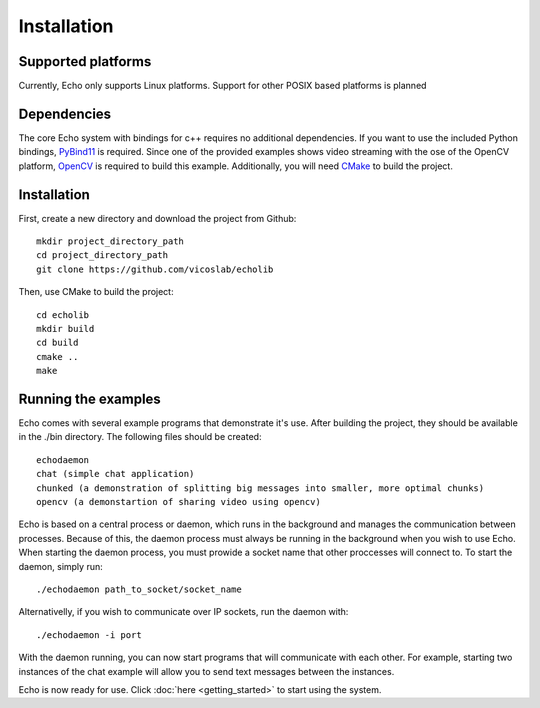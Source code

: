Installation
================================

Supported platforms
-------------------
Currently, Echo only supports Linux platforms. Support for other POSIX based platforms is planned

Dependencies
------------
The core Echo system with bindings for c++ requires no additional dependencies. If you want to use the included Python bindings, `PyBind11 <https://github.com/wjakob/pybind11>`_ is required. Since one of the provided examples shows video streaming with the ose of the OpenCV platform, `OpenCV <http://opencv.org/>`_ is required to build this example.  Additionally, you will need `CMake <https://cmake.org/>`_ to build the project.

Installation
------------
First, create a new directory and download the project from Github::
    
    mkdir project_directory_path
    cd project_directory_path
    git clone https://github.com/vicoslab/echolib

Then, use CMake to build the project::
    
    cd echolib
    mkdir build
    cd build
    cmake ..
    make

Running the examples
--------------------
Echo comes with several example programs that demonstrate it's use. After building the project, they should be available in the ./bin directory. The following files should be created::
    
    echodaemon 
    chat (simple chat application)
    chunked (a demonstration of splitting big messages into smaller, more optimal chunks)
    opencv (a demonstartion of sharing video using opencv)

Echo is based on a central process or daemon, which runs in the background and manages the communication between processes. Because of this, the daemon process must always be running in the background when you wish to use Echo. When starting the daemon process, you must prowide a socket name that other proccesses will connect to. To start the daemon, simply run::

    ./echodaemon path_to_socket/socket_name

Alternativelly, if you wish to communicate over IP sockets, run the daemon with::

    ./echodaemon -i port 

With the daemon running, you can now start programs that will communicate with each other. For example, starting two instances of the chat example will allow you to send text messages between the instances.

Echo is now ready for use. Click :doc:`here <getting_started>` to start using the system.

